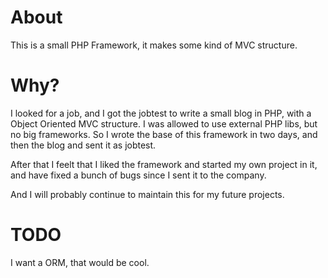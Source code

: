 
* About

This is a small PHP Framework, it makes some kind of MVC structure.

* Why?

I looked for a job, and I got the jobtest to write a small blog in PHP, with a Object Oriented MVC structure. I was allowed to use external PHP libs, but no big frameworks. So I wrote the base of this framework in two days, and then the blog and sent it as jobtest.

After that I feelt that I liked the framework and started my own project in it, and have fixed a bunch of bugs since I sent it to the company.

And I will probably continue to maintain this for my future projects.

* TODO

I want a ORM, that would be cool.

